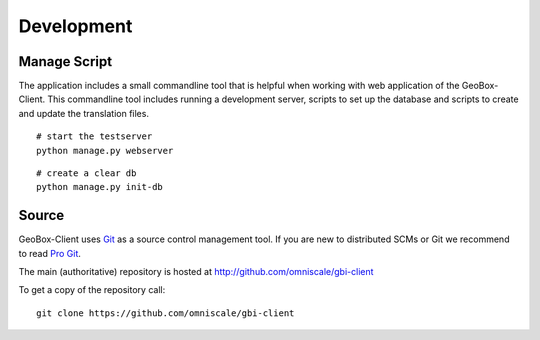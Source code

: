 Development
===========

.. _manage_script:

Manage Script
-------------

The application includes a small commandline tool that is helpful when working with web application of the GeoBox-Client. This commandline tool includes running a development server, scripts to set up the database and scripts to create and update the translation files.

::

	# start the testserver
	python manage.py webserver


::

	# create a clear db
	python manage.py init-db



Source
------

GeoBox-Client uses `Git`_ as a source control management tool. If you are new to distributed SCMs or Git we recommend to read `Pro Git <http://git-scm.com/book>`_.

The main (authoritative) repository is hosted at http://github.com/omniscale/gbi-client

To get a copy of the repository call::

  git clone https://github.com/omniscale/gbi-client

.. _`Git`: http://git-scm.com/
